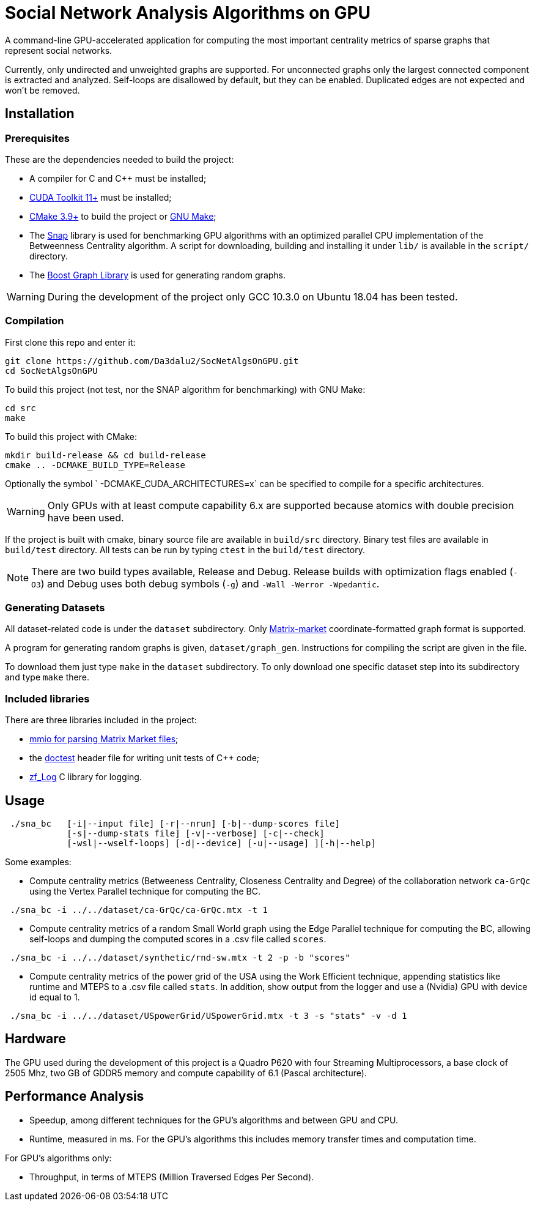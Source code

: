 = Social Network Analysis Algorithms on GPU

ifdef::env-github[]
:note-caption: :information_source:
:tip-caption: :bulb:
:warning-caption: :warning:
endif::[]

A command-line GPU-accelerated application for computing the most important centrality metrics of sparse graphs that represent social networks.

Currently, only undirected and unweighted graphs are supported. For unconnected graphs only the largest connected component is extracted and analyzed. Self-loops are disallowed by default, but they can be enabled. Duplicated edges are not expected and won't be removed.

== Installation

=== Prerequisites

These are the dependencies needed to build the project:

- A compiler for C and C++ must be installed;
- link:https://developer.nvidia.com/cuda-downloads[CUDA Toolkit 11+] must be installed;
- link:https://cmake.org/download/[CMake 3.9+] to build the project or link:https://www.gnu.org/software/make/[GNU Make];
- The link:http://snap-graph.sourceforge.net/[Snap] library is used for benchmarking GPU algorithms with an optimized parallel CPU implementation of the Betweenness Centrality algorithm. A script for downloading, building and installing it under `lib/` is available in the `script/` directory.
- The link:https://www.boost.org/users/history/version_1_75_0.html[Boost Graph Library] is used for generating random graphs.

[WARNING]
====
During the development of the project only GCC 10.3.0 on Ubuntu 18.04 has been tested.
====

=== Compilation

First clone this repo and enter it:

[source,shell]
----
git clone https://github.com/Da3dalu2/SocNetAlgsOnGPU.git
cd SocNetAlgsOnGPU
----

To build this project (not test, nor the SNAP algorithm for benchmarking) with GNU Make:

[source,shell]
----
cd src
make
----

To build this project with CMake:

[source,shell]
----
mkdir build-release && cd build-release
cmake .. -DCMAKE_BUILD_TYPE=Release
----

Optionally the symbol ` -DCMAKE_CUDA_ARCHITECTURES=x` can be specified to compile for a specific architectures.

[WARNING]
====
Only GPUs with at least compute capability 6.x are supported because atomics with double precision have been used.
====

If the project is built with cmake, binary source file are available in `build/src` directory. Binary test files are available in `build/test` directory. All tests can be run by typing `ctest` in the `build/test` directory.

[NOTE]
====
There are two build types available, Release and Debug. Release builds
with optimization flags enabled (`-O3`) and Debug uses both debug symbols (`-g`) and `-Wall -Werror -Wpedantic`.
====

=== Generating Datasets

All dataset-related code is under the `dataset` subdirectory. Only link:https://math.nist.gov/MatrixMarket/formats.html[Matrix-market] coordinate-formatted graph format is supported.

A program for generating random graphs is given, `dataset/graph_gen`. Instructions for compiling the script are given in the file.

To download them just type `make` in the `dataset` subdirectory. To only download one specific dataset step into its subdirectory and type `make` there.

=== Included libraries

There are three libraries included in the project:

- link:https://math.nist.gov/MatrixMarket/mmio-c.html[mmio for parsing Matrix Market files];

- the link:https://github.com/onqtam/doctest[doctest] header file for writing unit tests of {cpp} code;

- link:https://github.com/wonder-mice/zf_log[zf_Log] C library for logging.

== Usage

[example]
----
 ./sna_bc   [-i|--input file] [-r|--nrun] [-b|--dump-scores file]
            [-s|--dump-stats file] [-v|--verbose] [-c|--check]
            [-wsl|--wself-loops] [-d|--device] [-u|--usage] ][-h|--help]
----

Some examples:

- Compute centrality metrics (Betweeness Centrality, Closeness Centrality and Degree) of the collaboration network `ca-GrQc` using the Vertex Parallel technique for computing the BC.

[example]
----
 ./sna_bc -i ../../dataset/ca-GrQc/ca-GrQc.mtx -t 1
----

- Compute centrality metrics of a random Small World graph using the Edge Parallel technique for computing the BC, allowing self-loops and dumping the computed scores in a .csv file called `scores`.

[example]
----
 ./sna_bc -i ../../dataset/synthetic/rnd-sw.mtx -t 2 -p -b "scores"
----

- Compute centrality metrics of the power grid of the USA using the Work Efficient technique, appending statistics like runtime and MTEPS to a .csv file called `stats`. In addition, show output from the logger and use a (Nvidia) GPU with device id equal to 1.

[example]
----
 ./sna_bc -i ../../dataset/USpowerGrid/USpowerGrid.mtx -t 3 -s "stats" -v -d 1
----

== Hardware

The GPU used during the development of this project is a Quadro P620 with four Streaming Multiprocessors, a base clock of 2505 Mhz, two GB of GDDR5 memory and compute capability of 6.1 (Pascal architecture).

== Performance Analysis

- Speedup, among different techniques for the GPU's algorithms and between GPU and CPU.
- Runtime, measured in ms. For the GPU's algorithms this includes memory transfer times and computation time.

For GPU's algorithms only:

- Throughput, in terms of MTEPS (Million Traversed Edges Per Second).
